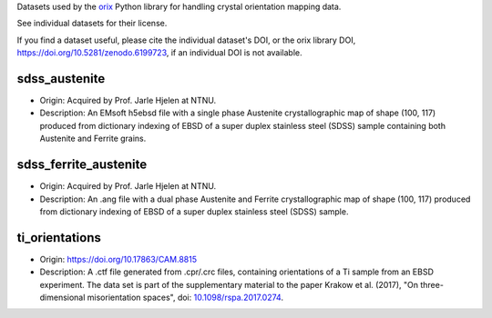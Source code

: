 Datasets used by the `orix <https://orix.readthedocs.io>`_ Python library for
handling crystal orientation mapping data.

See individual datasets for their license.

If you find a dataset useful, please cite the individual dataset's DOI, or the
orix library DOI, https://doi.org/10.5281/zenodo.6199723, if an individual
DOI is not available.

sdss_austenite
--------------
.. image:: https://img.shields.io/badge/License-CC%20BY%204.0-lightgrey.svg
  :target: https://creativecommons.org/licenses/by/4.0/
  :alt: CC BY 4.0

- Origin: Acquired by Prof. Jarle Hjelen at NTNU.
- Description: An EMsoft h5ebsd file with a single phase Austenite
  crystallographic map of shape (100, 117) produced from dictionary indexing
  of EBSD of a super duplex stainless steel (SDSS) sample containing both
  Austenite and Ferrite grains.

sdss_ferrite_austenite
----------------------
.. image:: https://img.shields.io/badge/License-CC%20BY%204.0-lightgrey.svg
  :target: https://creativecommons.org/licenses/by/4.0/
  :alt: CC BY 4.0

- Origin: Acquired by Prof. Jarle Hjelen at NTNU.
- Description: An .ang file with a dual phase Austenite and Ferrite
  crystallographic map of shape (100, 117) produced from dictionary indexing of
  EBSD of a super duplex stainless steel (SDSS) sample.

ti_orientations
---------------
.. image:: https://img.shields.io/badge/License-CC%20BY%204.0-lightgrey.svg
  :target: https://creativecommons.org/licenses/by/4.0/
  :alt: CC BY 4.0

- Origin: https://doi.org/10.17863/CAM.8815
- Description: A .ctf file generated from .cpr/.crc files, containing
  orientations of a Ti sample from an EBSD experiment. The data set is part of
  the supplementary material to the paper Krakow et al. (2017), "On
  three-dimensional misorientation spaces", doi:
  `10.1098/rspa.2017.0274 <https://doi.org/10.1098/rspa.2017.0274>`_.

